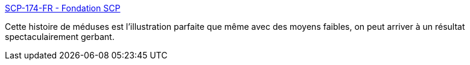 :jbake-type: post
:jbake-status: published
:jbake-title: SCP-174-FR - Fondation SCP
:jbake-tags: scp,animaux,mer,fantastique,horreur,_mois_nov.,_année_2020
:jbake-date: 2020-11-04
:jbake-depth: ../
:jbake-uri: shaarli/1604475345000.adoc
:jbake-source: https://nicolas-delsaux.hd.free.fr/Shaarli?searchterm=http%3A%2F%2Ffondationscp.wikidot.com%2Fscp-174-fr&searchtags=scp+animaux+mer+fantastique+horreur+_mois_nov.+_ann%C3%A9e_2020
:jbake-style: shaarli

http://fondationscp.wikidot.com/scp-174-fr[SCP-174-FR - Fondation SCP]

Cette histoire de méduses est l'illustration parfaite que même avec des moyens faibles, on peut arriver à un résultat spectaculairement gerbant.

